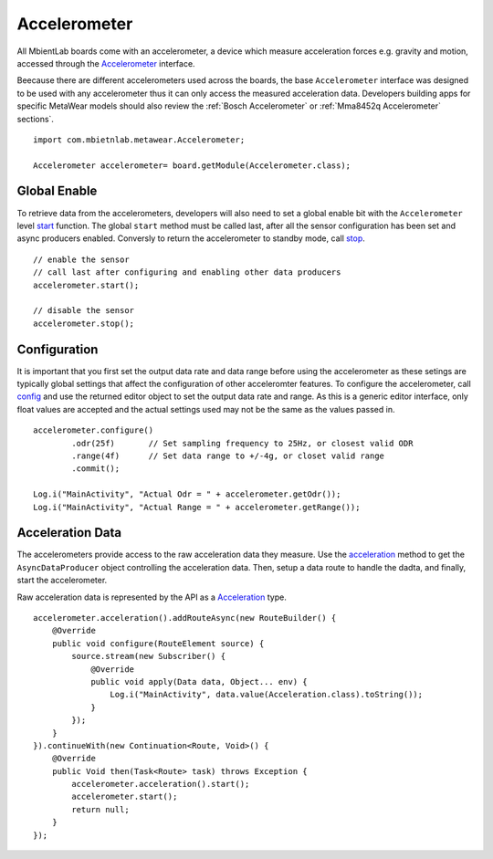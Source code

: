 .. highlight:: java

Accelerometer
=============
All MbientLab boards come with an accelerometer, a device which measure acceleration forces e.g. gravity and motion, accessed through the 
`Accelerometer <https://mbientlab.com/docs/metawear/android/latest/com/mbientlab/metawear/module/Accelerometer.html>`_ interface.  

Beecause there are different accelerometers used across the boards, the base ``Accelerometer`` interface was designed to be used with any accelerometer 
thus it can only access the measured acceleration data.  Developers building apps for specific MetaWear models should also review the 
:ref:`Bosch Accelerometer` or :ref:`Mma8452q Accelerometer` sections`.

::

    import com.mbietnlab.metawear.Accelerometer;

    Accelerometer accelerometer= board.getModule(Accelerometer.class);

Global Enable
-------------
To retrieve data from the accelerometers, developers will also need to set a global enable bit with the ``Accelerometer`` level 
`start <https://mbientlab.com/docs/metawear/android/latest/com/mbientlab/metawear/module/Accelerometer.html#start-->`_ function.  The global ``start`` 
method must be called last, after all the sensor configuration has been set and async producers enabled.  Conversly to return the accelerometer to 
standby mode, call `stop <https://mbientlab.com/docs/metawear/android/latest/com/mbientlab/metawear/module/Accelerometer.html#stop-->`_.

::

    // enable the sensor
    // call last after configuring and enabling other data producers
    accelerometer.start();

    // disable the sensor 
    accelerometer.stop();

Configuration
-------------
It is important that you first set the output data rate and data range before using the accelerometer as these setings are typically global settings 
that affect the configuration of other acceleromter features.  To configure the accelerometer, call 
`config <https://mbientlab.com/docs/metawear/android/latest/com/mbientlab/metawear/module/Accelerometer.html#configure-->`_ and use the returned editor object 
to set the output data rate and range.  As this is a generic editor interface, only float values are accepted and the actual settings used may not be 
the same as the values passed in.  ::

    accelerometer.configure()
            .odr(25f)       // Set sampling frequency to 25Hz, or closest valid ODR
            .range(4f)      // Set data range to +/-4g, or closet valid range
            .commit();

    Log.i("MainActivity", "Actual Odr = " + accelerometer.getOdr());
    Log.i("MainActivity", "Actual Range = " + accelerometer.getRange());

Acceleration Data
-----------------
The accelerometers provide access to the raw acceleration data they measure.  Use the 
`acceleration <https://mbientlab.com/docs/metawear/android/latest/com/mbientlab/metawear/module/Accelerometer.html#acceleration-->`_ method to get the 
``AsyncDataProducer`` object controlling the acceleration data.  Then, setup a data route to handle the dadta, and finally, start the accelerometer.  

Raw acceleration data is represented by the API as a 
`Acceleration <https://mbientlab.com/docs/metawear/android/latest/com/mbientlab/metawear/data/Acceleration.html>`_ type.  

::

    accelerometer.acceleration().addRouteAsync(new RouteBuilder() {
        @Override
        public void configure(RouteElement source) {
            source.stream(new Subscriber() {
                @Override
                public void apply(Data data, Object... env) {
                    Log.i("MainActivity", data.value(Acceleration.class).toString());
                }
            });
        }
    }).continueWith(new Continuation<Route, Void>() {
        @Override
        public Void then(Task<Route> task) throws Exception {
            accelerometer.acceleration().start();
            accelerometer.start();
            return null;
        }
    });
